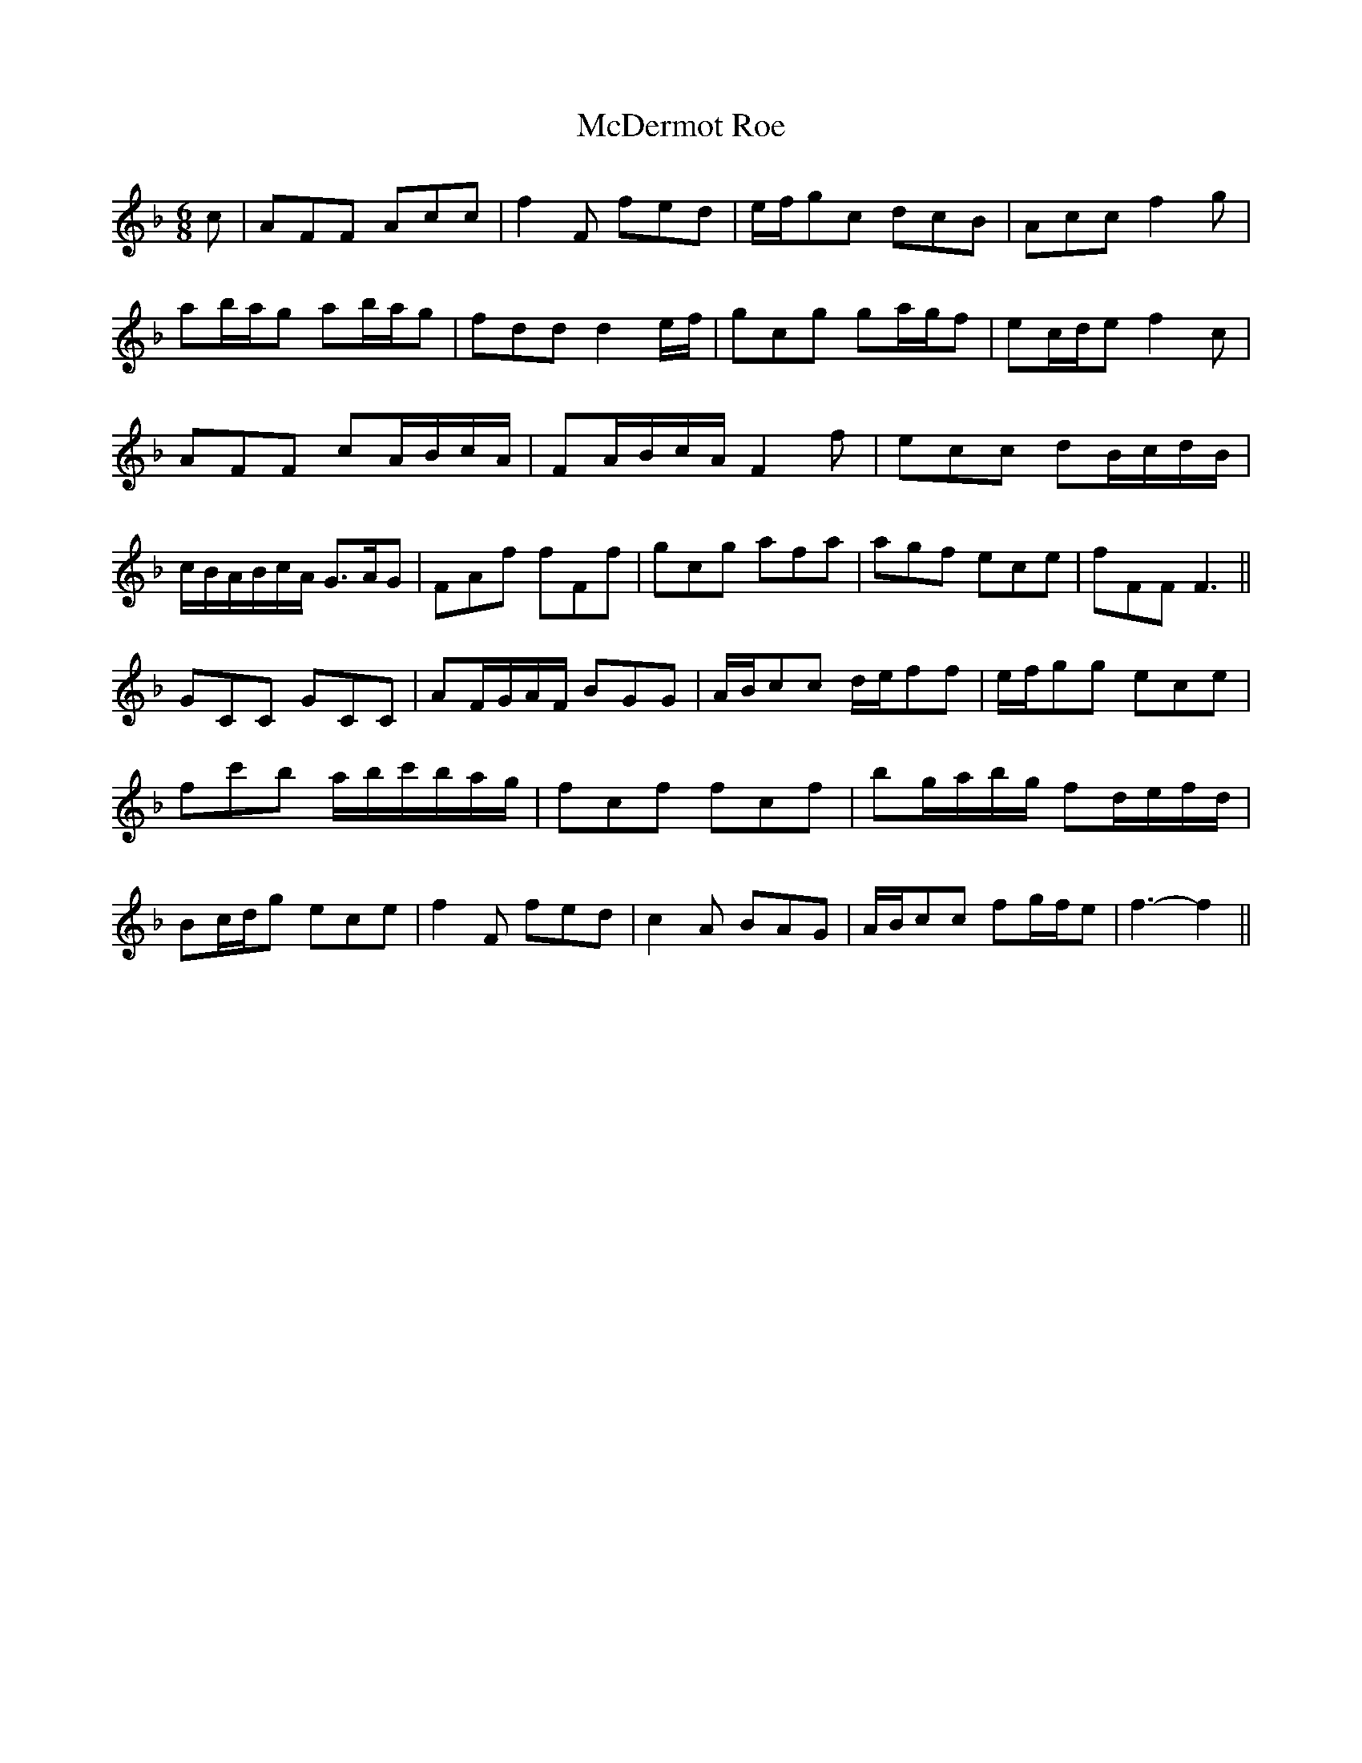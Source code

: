 X:72
T:McDermot Roe
M:6/8
L:1/8
S:Carolan - Hibernian Muse 1787
R:Air
K:F
c|AFF Acc|f2 F fed|e/2f/2gc dcB|Acc f2 g|
ab/2a/2g ab/2a/2g|fdd d2 e/2f/2|gcg ga/2g/2f|ec/2d/2e f2 c|
AFF cA/2B/2c/2A/2|FA/2B/2c/2A/2 F2 f|ecc dB/2c/2d/2B/2|
c/2B/2A/2B/2c/2A/2 G>AG|FAf fFf|gcg afa|agf ece|fFF F3||
GCC GCC|AF/2G/2A/2F/2 BGG|A/2B/2cc d/2e/2ff|e/2f/2gg ece|
fc'b a/2b/2c'/2b/2a/2g/2|fcf fcf|bg/2a/2b/2g/2 fd/2e/2f/2d/2|
Bc/2d/2g ece|f2 F fed|c2 A BAG|A/2B/2cc fg/2f/2e|f3-f2||
%
% Among Carolan's many distinguished friends and patrons, no one
% was more generous and loyal than Mrs. McDermot Roe, of
% Alderford House, County Roscommon. At the outset of his
% professional career in 1693, it was she who equipped him
% with a horse and an attendant harper; and it was to her
% hospitable home he directed his feeble footsteps in his
% declining days. Exceptionally honored in death, Carolan's
% remains were interred near the family vault of his
% benefactress.
